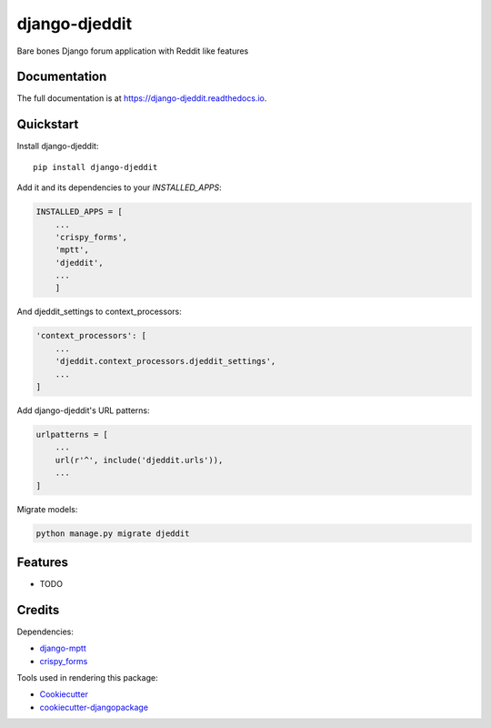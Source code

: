 =============================
django-djeddit
=============================

.. image:: https://badge.fury.io/py/django-djeddit.svg
    :target: https://badge.fury.io/py/django-djeddit

.. image:: https://travis-ci.org/EatEmAll/django-djeddit.svg?branch=master
    :target: https://travis-ci.org/EatEmAll/django-djeddit

.. image:: https://codecov.io/gh/EatEmAll/django-djeddit/branch/master/graph/badge.svg
    :target: https://codecov.io/gh/EatEmAll/django-djeddit

Bare bones Django forum application with Reddit like features

Documentation
-------------

The full documentation is at https://django-djeddit.readthedocs.io.

Quickstart
----------

Install django-djeddit::

    pip install django-djeddit

Add it and its dependencies to your `INSTALLED_APPS`:

.. code-block:: python

    INSTALLED_APPS = [
        ...
        'crispy_forms',
        'mptt',
        'djeddit',
        ...
        ]

And djeddit_settings to context_processors:

.. code-block:: python
    
    'context_processors': [
        ...
        'djeddit.context_processors.djeddit_settings',
        ...
    ]

Add django-djeddit's URL patterns:

.. code-block:: python

    urlpatterns = [
        ...
        url(r'^', include('djeddit.urls')),
        ...
    ]
    
Migrate models:

.. code-block::

    python manage.py migrate djeddit

Features
--------

* TODO

Credits
-------

Dependencies:

*  django-mptt_
*  crispy_forms_

.. _django-mptt: https://github.com/django-mptt/django-mptt
.. _crispy_forms: https://github.com/django-crispy-forms/django-crispy-forms

Tools used in rendering this package:

*  Cookiecutter_
*  `cookiecutter-djangopackage`_

.. _Cookiecutter: https://github.com/audreyr/cookiecutter
.. _`cookiecutter-djangopackage`: https://github.com/pydanny/cookiecutter-djangopackage
